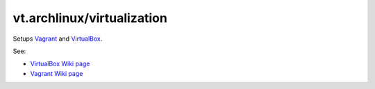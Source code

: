 vt.archlinux/virtualization
===========================





Setups `Vagrant <https://www.vagrantup.com/>`_ and
`VirtualBox <https://www.virtualbox.org/>`_.

See:

- `VirtualBox Wiki page <https://wiki.archlinux.org/index.php/VirtualBox>`_
- `Vagrant Wiki page <https://wiki.archlinux.org/index.php/Vagrant>`_








